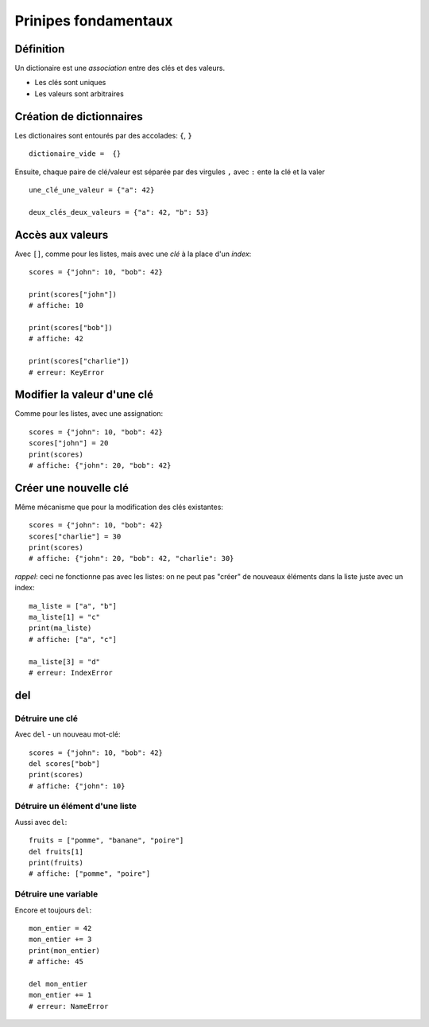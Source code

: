 Prinipes fondamentaux
=====================

Définition
----------

Un dictionaire est une *association* entre des clés et des valeurs.

* Les clés sont uniques
* Les valeurs sont arbitraires

Création de dictionnaires
-------------------------

Les dictionaires sont entourés par des accolades: ``{``, ``}`` ::

    dictionaire_vide =  {}

Ensuite, chaque paire de clé/valeur est séparée par des virgules ``,``
avec ``:`` ente la clé et la valer ::

    une_clé_une_valeur = {"a": 42}

    deux_clés_deux_valeurs = {"a": 42, "b": 53}


Accès aux valeurs
------------------

Avec ``[]``, comme pour les listes, mais avec une *clé* à la place d'un *index*::

    scores = {"john": 10, "bob": 42}

    print(scores["john"])
    # affiche: 10

    print(scores["bob"])
    # affiche: 42

    print(scores["charlie"])
    # erreur: KeyError


Modifier la valeur d'une clé
-----------------------------

Comme pour les listes, avec une assignation::

    scores = {"john": 10, "bob": 42}
    scores["john"] = 20
    print(scores)
    # affiche: {"john": 20, "bob": 42}

Créer une nouvelle clé
-----------------------

Même mécanisme que pour la modification des clés existantes::

    scores = {"john": 10, "bob": 42}
    scores["charlie"] = 30
    print(scores)
    # affiche: {"john": 20, "bob": 42, "charlie": 30}

*rappel*: ceci ne fonctionne pas avec les listes: on ne peut
pas "créer" de nouveaux éléments dans la liste juste
avec un index::

    ma_liste = ["a", "b"]
    ma_liste[1] = "c"
    print(ma_liste)
    # affiche: ["a", "c"]

    ma_liste[3] = "d"
    # erreur: IndexError

del
---

Détruire une clé
+++++++++++++++++

Avec ``del`` - un nouveau mot-clé::

    scores = {"john": 10, "bob": 42}
    del scores["bob"]
    print(scores)
    # affiche: {"john": 10}

Détruire un élément d'une liste
++++++++++++++++++++++++++++++++

Aussi avec ``del``::

    fruits = ["pomme", "banane", "poire"]
    del fruits[1]
    print(fruits)
    # affiche: ["pomme", "poire"]

Détruire une variable
+++++++++++++++++++++

Encore et toujours ``del``::

    mon_entier = 42
    mon_entier += 3
    print(mon_entier)
    # affiche: 45

    del mon_entier
    mon_entier += 1
    # erreur: NameError


